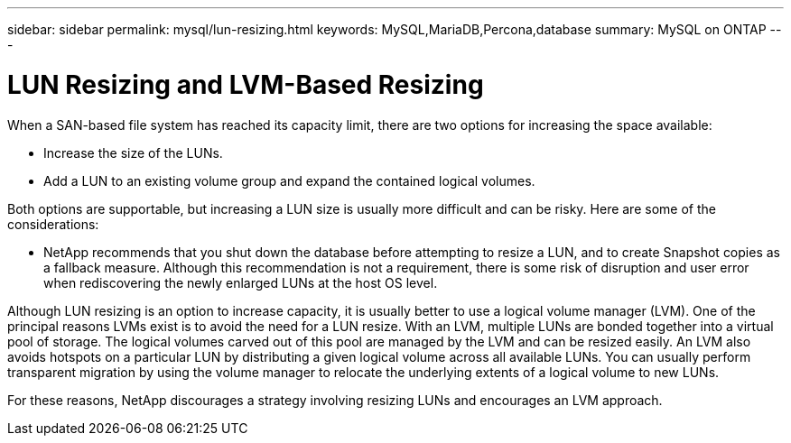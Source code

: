 ---
sidebar: sidebar
permalink: mysql/lun-resizing.html
keywords: MySQL,MariaDB,Percona,database
summary: MySQL on ONTAP
---

= LUN Resizing and LVM-Based Resizing

When a SAN-based file system has reached its capacity limit, there are two options for increasing the space available:

* Increase the size of the LUNs. 
* Add a LUN to an existing volume group and expand the contained logical volumes.

Both options are supportable, but increasing a LUN size is usually more difficult and can be risky. Here are some of the considerations:

* NetApp recommends that you shut down the database before attempting to resize a LUN, and to create Snapshot copies as a fallback measure. Although this recommendation is not a requirement, there is some risk of disruption and user error when rediscovering the newly enlarged LUNs at the host OS level. 

Although LUN resizing is an option to increase capacity, it is usually better to use a logical volume manager (LVM). One of the principal reasons LVMs exist is to avoid the need for a LUN resize. With an LVM, multiple LUNs are bonded together into a virtual pool of storage. The logical volumes carved out of this pool are managed by the LVM and can be resized easily. An LVM also avoids hotspots on a particular LUN by distributing a given logical volume across all available LUNs. You can usually perform transparent migration by using the volume manager to relocate the underlying extents of a logical volume to new LUNs.

For these reasons, NetApp discourages a strategy involving resizing LUNs and encourages an LVM approach.
